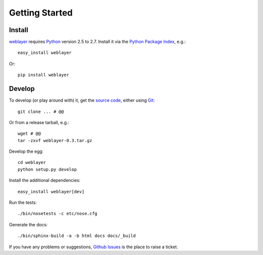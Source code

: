 
Getting Started
===============

Install
-------

`weblayer`_ requires `Python`_ version 2.5 to 2.7.  Install it via the `Python Package Index`_, e.g.::

    easy_install weblayer

Or::

    pip install weblayer


Develop
-------

To develop (or play around with) it, get the `source code`_, either using `Git`_::

    git clone ... # @@

Or from a release tarball, e.g.::

    wget # @@ 
    tar -zxvf weblayer-0.3.tar.gz
    
Develop the egg::

    cd weblayer
    python setup.py develop

Install the additional dependencies::

    easy_install weblayer[dev]

Run the tests::

    ./bin/nosetests -c etc/nose.cfg
    
Generate the docs::

    ./bin/sphinx-build -a -b html docs docs/_build

If you have any problems or suggestions, `Github Issues`_ is the place to raise a ticket.


.. _`git`: # 
.. _`github issues`: #
.. _`python`: #
.. _`python package index`: #
.. _`source code`: #
.. _`weblayer`: #
